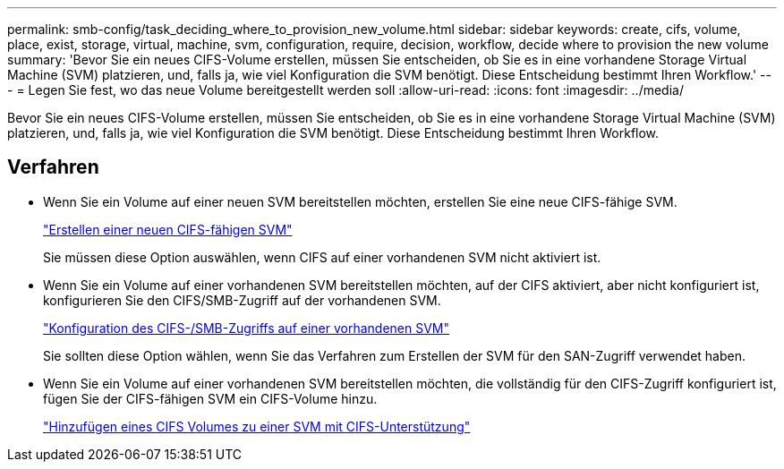 ---
permalink: smb-config/task_deciding_where_to_provision_new_volume.html 
sidebar: sidebar 
keywords: create, cifs, volume, place, exist, storage, virtual, machine, svm, configuration, require, decision, workflow, decide where to provision the new volume 
summary: 'Bevor Sie ein neues CIFS-Volume erstellen, müssen Sie entscheiden, ob Sie es in eine vorhandene Storage Virtual Machine (SVM) platzieren, und, falls ja, wie viel Konfiguration die SVM benötigt. Diese Entscheidung bestimmt Ihren Workflow.' 
---
= Legen Sie fest, wo das neue Volume bereitgestellt werden soll
:allow-uri-read: 
:icons: font
:imagesdir: ../media/


[role="lead"]
Bevor Sie ein neues CIFS-Volume erstellen, müssen Sie entscheiden, ob Sie es in eine vorhandene Storage Virtual Machine (SVM) platzieren, und, falls ja, wie viel Konfiguration die SVM benötigt. Diese Entscheidung bestimmt Ihren Workflow.



== Verfahren

* Wenn Sie ein Volume auf einer neuen SVM bereitstellen möchten, erstellen Sie eine neue CIFS-fähige SVM.
+
link:task_creating_protocol_enabled_svm.html["Erstellen einer neuen CIFS-fähigen SVM"]

+
Sie müssen diese Option auswählen, wenn CIFS auf einer vorhandenen SVM nicht aktiviert ist.

* Wenn Sie ein Volume auf einer vorhandenen SVM bereitstellen möchten, auf der CIFS aktiviert, aber nicht konfiguriert ist, konfigurieren Sie den CIFS/SMB-Zugriff auf der vorhandenen SVM.
+
link:task_configuring_access_to_existing_svm.html["Konfiguration des CIFS-/SMB-Zugriffs auf einer vorhandenen SVM"]

+
Sie sollten diese Option wählen, wenn Sie das Verfahren zum Erstellen der SVM für den SAN-Zugriff verwendet haben.

* Wenn Sie ein Volume auf einer vorhandenen SVM bereitstellen möchten, die vollständig für den CIFS-Zugriff konfiguriert ist, fügen Sie der CIFS-fähigen SVM ein CIFS-Volume hinzu.
+
link:concept_adding_protocol_volume_to_protocol_enabled_svm.html["Hinzufügen eines CIFS Volumes zu einer SVM mit CIFS-Unterstützung"]


